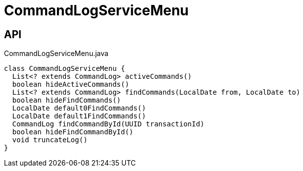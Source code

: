 = CommandLogServiceMenu
:Notice: Licensed to the Apache Software Foundation (ASF) under one or more contributor license agreements. See the NOTICE file distributed with this work for additional information regarding copyright ownership. The ASF licenses this file to you under the Apache License, Version 2.0 (the "License"); you may not use this file except in compliance with the License. You may obtain a copy of the License at. http://www.apache.org/licenses/LICENSE-2.0 . Unless required by applicable law or agreed to in writing, software distributed under the License is distributed on an "AS IS" BASIS, WITHOUT WARRANTIES OR  CONDITIONS OF ANY KIND, either express or implied. See the License for the specific language governing permissions and limitations under the License.

== API

[source,java]
.CommandLogServiceMenu.java
----
class CommandLogServiceMenu {
  List<? extends CommandLog> activeCommands()
  boolean hideActiveCommands()
  List<? extends CommandLog> findCommands(LocalDate from, LocalDate to)
  boolean hideFindCommands()
  LocalDate default0FindCommands()
  LocalDate default1FindCommands()
  CommandLog findCommandById(UUID transactionId)
  boolean hideFindCommandById()
  void truncateLog()
}
----

